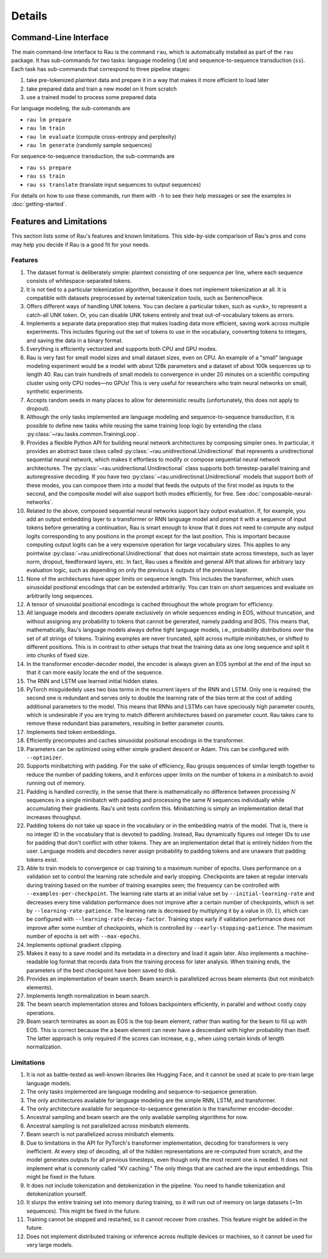 Details
=======

Command-Line Interface
----------------------

The main command-line interface to Rau is the command ``rau``, which is
automatically installed as part of the ``rau`` package. It has sub-commands for
two tasks: language modeling (``lm``) and sequence-to-sequence transduction
(``ss``). Each task has sub-commands that correspond to three pipeline stages:

1. take pre-tokenized plaintext data and prepare it in a way that makes it more
   efficient to load later
2. take prepared data and train a new model on it from scratch
3. use a trained model to process some prepared data

For language modeling, the sub-commands are

* ``rau lm prepare``
* ``rau lm train``
* ``rau lm evaluate`` (compute cross-entropy and perplexity)
* ``rau lm generate`` (randomly sample sequences)

For sequence-to-sequence transduction, the sub-commands are

* ``rau ss prepare``
* ``rau ss train``
* ``rau ss translate`` (translate input sequences to output sequences)

For details on how to use these commands, run them with ``-h`` to see their help
messages or see the examples in :doc:`getting-started`.

Features and Limitations
------------------------

This section lists some of Rau's features and known limitations. This
side-by-side comparison of Rau's pros and cons may help you decide if Rau is a
good fit for your needs.

Features
^^^^^^^^

#. The dataset format is deliberately simple: plaintext consisting of one
   sequence per line, where each sequence consists of whitespace-separated
   tokens.
#. It is not tied to a particular tokenization algorithm, because it does not
   implement tokenization at all. It is compatible with datasets preprocessed by
   external tokenization tools, such as SentencePiece.
#. Offers different ways of handling UNK tokens. You can declare a particular
   token, such as ``<unk>``, to represent a catch-all UNK token. Or, you can
   disable UNK tokens entirely and treat out-of-vocabulary tokens as errors.
#. Implements a separate data preparation step that makes loading data more
   efficient, saving work across multiple experiments. This includes figuring
   out the set of tokens to use in the vocabulary, converting tokens to
   integers, and saving the data in a binary format.
#. Everything is efficiently vectorized and supports both CPU and GPU modes.
#. Rau is very fast for small model sizes and small dataset sizes, even on CPU.
   An example of a "small" language modeling experiment would be a model with
   about 128k parameters and a dataset of about 100k sequences up to length 40.
   Rau can train hundreds of small models to convergence in under 20 minutes on
   a scientific computing cluster using only CPU nodes—no GPUs! This is very
   useful for researchers who train neural networks on small, synthetic
   experiments.
#. Accepts random seeds in many places to allow for deterministic results
   (unfortunately, this does not apply to dropout).
#. Although the only tasks implemented are language modeling and
   sequence-to-sequence transduction, it is possible to define new tasks while
   reusing the same training loop logic by extending the class
   :py:class:`~rau.tasks.common.TrainingLoop`.
#. Provides a flexible Python API for building neural network architectures by
   composing simpler ones. In particular, it provides an abstract base class
   called :py:class:`~rau.unidirectional.Unidirectional` that represents a
   unidirectional sequential neural network, which makes it effortless to modify
   or compose sequential neural network architectures. The
   :py:class:`~rau.unidirectional.Unidirectional` class supports both
   timestep-parallel training and autoregressive decoding. If you have two
   :py:class:`~rau.unidirectional.Unidirectional` models that support both of
   these modes, you can compose them into a model that feeds the outputs of the
   first model as inputs to the second, and the composite model will also
   support both modes efficiently, for free. See
   :doc:`composable-neural-networks`.
#. Related to the above, composed sequential neural networks support lazy output
   evaluation. If, for example, you add an output embedding layer to a
   transformer or RNN language model and prompt it with a sequence of input
   tokens before generating a continuation, Rau is smart enough to know that it
   does not need to compute any output logits corresponding to any positions in
   the prompt except for the last position. This is important because computing
   output logits can be a very expensive operation for large vocabulary sizes.
   This applies to any pointwise :py:class:`~rau.unidirectional.Unidirectional`
   that does not maintain state across timesteps, such as layer norm, dropout,
   feedforward layers, etc. In fact, Rau uses a flexible and general API that
   allows for arbitrary lazy evaluation logic, such as depending on only the
   previous :math:`k` outputs of the previous layer.
#. None of the architectures have upper limits on sequence length. This includes
   the transformer, which uses sinusoidal positional encodings that can be
   extended arbitrarily. You can train on short sequences and evaluate on
   arbitrarily long sequences.
#. A tensor of sinusoidal positional encodings is cached throughout the whole
   program for efficiency.
#. All language models and decoders operate exclusively on whole sequences
   ending in EOS, without truncation, and without assigning any probability to
   tokens that cannot be generated, namely padding and BOS. This means that,
   mathematically, Rau's language models always define tight language models,
   i.e., probability distributions over the set of all strings of tokens.
   Training examples are never truncated, split across multiple minibatches, or
   shifted to different positions. This is in contrast to other setups that
   treat the training data as one long sequence and split it into chunks of
   fixed size.
#. In the transformer encoder-decoder model, the encoder is always given an EOS
   symbol at the end of the input so that it can more easily locate the end of
   the sequence.
#. The RNN and LSTM use learned initial hidden states.
#. PyTorch misguidedely uses two bias terms in the recurrent layers of the RNN
   and LSTM. Only one is required; the second one is redundant and serves only
   to double the learning rate of the bias term at the cost of adding additional
   parameters to the model. This means that RNNs and LSTMs can have speciously
   high parameter counts, which is undesirable if you are trying to match
   different architectures based on parameter count. Rau takes care to remove
   these redundant bias parameters, resulting in better parameter counts.
#. Implements tied token embeddings.
#. Efficiently precomputes and caches sinusoidal positional encodings in the
   transformer.
#. Parameters can be optimized using either simple gradient descent or Adam.
   This can be configured with ``--optimizer``.
#. Supports minibatching with padding. For the sake of efficiency, Rau groups
   sequences of similar length together to reduce the number of padding tokens,
   and it enforces upper limits on the number of tokens in a minibatch to avoid
   running out of memory.
#. Padding is handled correctly, in the sense that there is mathematically no
   difference between processing :math:`N` sequences in a single minibatch with
   padding and processing the same `N` sequences individually while accumulating
   their gradients. Rau's unit tests confirm this. Minibatching is simply an
   implementation detail that increases throughput.
#. Padding tokens do not take up space in the vocabulary or in the embedding
   matrix of the model. That is, there is no integer ID in the vocabulary that
   is devoted to padding. Instead, Rau dynamically figures out integer IDs to
   use for padding that don't conflict with other tokens. They are an
   implementation detail that is entirely hidden from the user. Language models
   and decoders never assign probability to padding tokens and are unaware that
   padding tokens exist.
#. Able to train models to convergence or cap training to a maximum number of
   epochs. Uses performance on a validation set to control the learning rate
   schedule and early stopping. Checkpoints are taken at regular intervals
   during training based on the number of training examples seen; the frequency
   can be controlled with ``--examples-per-checkpoint``. The learning rate
   starts at an initial value set by ``--initial-learning-rate`` and decreases
   every time validation performance does not improve after a certain number of
   checkpoints, which is set by ``--learning-rate-patience``. The learning rate
   is decreased by multiplying it by a value in :math:`(0, 1)`, which can be
   configured with ``--learning-rate-decay-factor``. Training stops early if
   validation performance does not improve after some number of checkpoints,
   which is controlled by ``--early-stopping-patience``. The maximum number of
   epochs is set with ``--max-epochs``.
#. Implements optional gradient clipping.
#. Makes it easy to a save model and its metadata in a directory and load it
   again later. Also implements a machine-readable log format that records data
   from the training process for later analysis. When training ends, the
   parameters of the best checkpoint have been saved to disk.
#. Provides an implementation of beam search. Beam search is parallelized across
   beam elements (but not minibatch elements).
#. Implements length normalization in beam search.
#. The beam search implementation stores and follows backpointers efficiently,
   in parallel and without costly copy operations.
#. Beam search terminates as soon as EOS is the top beam element, rather than
   waiting for the beam to fill up with EOS. This is correct because the a beam
   element can never have a descendant with higher probability than itself. The
   latter approach is only required if the scores can increase, e.g., when using
   certain kinds of length normalization.

Limitations
^^^^^^^^^^^

#. It is not as battle-tested as well-known libraries like Hugging Face, and it
   cannot be used at scale to pre-train large language models.
#. The only tasks implemented are language modeling and sequence-to-sequence
   generation.
#. The only architectures available for language modeling are the simple RNN,
   LSTM, and transformer.
#. The only architecture available for sequence-to-sequence generation is the
   transformer encoder-decoder.
#. Ancestral sampling and beam search are the only available sampling algorithms
   for now.
#. Ancestral sampling is not parallelized across minibatch elements.
#. Beam search is not parallelized across minibatch elements.
#. Due to limitations in the API for PyTorch's transformer implementation,
   decoding for transformers is very inefficient. At every step of decoding, all
   of the hidden representations are re-computed from scratch, and the model
   generates outputs for all previous timesteps, even though only the most
   recent one is needed. It does not implement what is commonly called "KV
   caching." The only things that are cached are the input embeddings. This
   might be fixed in the future.
#. It does not include tokenization and detokenization in the pipeline. You need
   to handle tokenization and detokenization yourself.
#. It slurps the entire training set into memory during training, so it will run
   out of memory on large datasets (~1m sequences). This might be fixed in the
   future.
#. Training cannot be stopped and restarted, so it cannot recover from crashes.
   This feature might be added in the future.
#. Does not implement distributed training or inference across multiple devices
   or machines, so it cannot be used for very large models.

